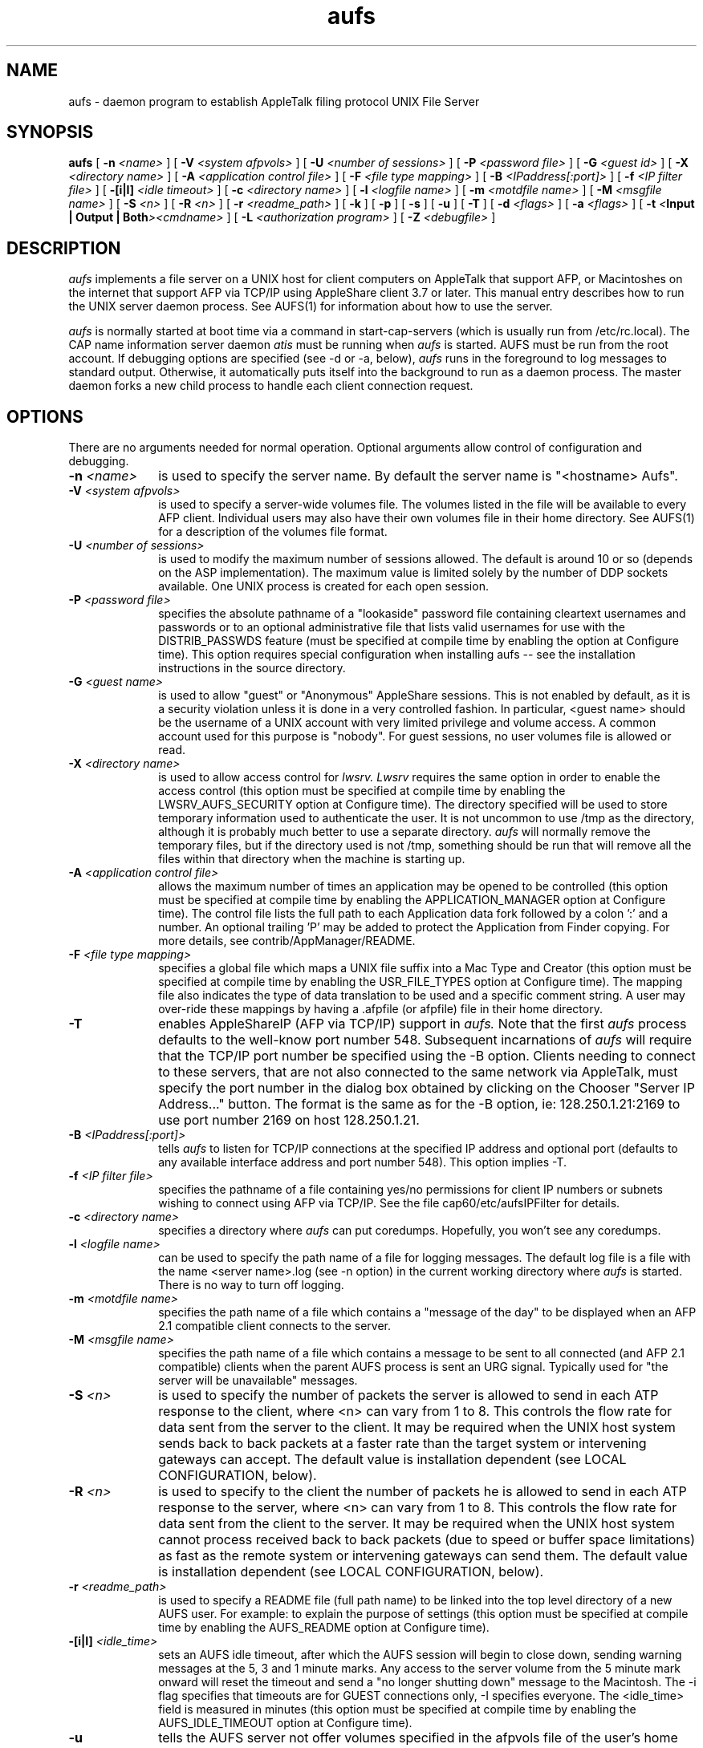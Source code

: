 .TH aufs 8 "Jan 31 1994" "Columbia University"
.SH NAME
aufs
\- daemon program to establish AppleTalk filing protocol UNIX File Server
.SH SYNOPSIS
.B aufs 
[
.BI \-n " <name>"
] [
.BI \-V " <system afpvols>"
] [
.BI \-U " <number of sessions>"
] [
.BI \-P " <password file>"
] [
.BI \-G " <guest id>"
] [
.BI \-X " <directory name>"
] [
.BI \-A " <application control file>"
] [
.BI \-F " <file type mapping>"
] [
.BI \-B " <IPaddress[:port]>"
] [
.BI \-f " <IP filter file>"
] [
.BI \-[i|I] " <idle timeout>"
] [
.BI \-c " <directory name>"
] [
.BI \-l " <logfile name>"
] [
.BI \-m " <motdfile name>"
] [
.BI \-M " <msgfile name>"
] [
.BI \-S " <n>"
] [
.BI \-R " <n>"
] [
.BI \-r " <readme_path>"
] [
.BI \-k
] [
.BI \-p
] [
.BI \-s
] [
.BI \-u
] [
.BI \-T
] [
.BI \-d " <flags>"
] [
.BI \-a " <flags>"
] [
.BI \-t " <" "Input | Output | Both" ><cmdname>
] [
.BI \-L " <authorization program>"
] [
.BI \-Z " <debugfile>"
]
.SH DESCRIPTION
.I aufs
implements a file server on a UNIX host for client computers on AppleTalk
that support AFP,
or Macintoshes on the internet that support AFP via TCP/IP using AppleShare
client 3.7 or later.
This manual entry describes how to run the UNIX server daemon process.
See AUFS(1) for information about how to use the server.
.PP
.I aufs
is normally started at boot time via a command in start-cap-servers (which
is usually run from /etc/rc.local).
The CAP name information server daemon
.I atis
must be running when 
.I aufs
is started.
AUFS must be run from the root account.
If debugging options are specified (see \-d or \-a, below), 
.I aufs
runs in the foreground to log messages to standard output.
Otherwise, it automatically puts itself into the background to run as 
a daemon process.
The master daemon forks a new child process to handle each client connection 
request.
.SH OPTIONS
There are no arguments needed for normal operation.  Optional arguments
allow control of configuration and debugging.
.TP 10
.BI \-n " <name>"
is used to specify the server name.  By default the server name is
"<hostname> Aufs".
.TP 10
.BI \-V " <system afpvols>"
is used to specify a server-wide volumes file.
The volumes listed in the file will be available to every AFP client.
Individual users may also have their own volumes file in their home directory.
See AUFS(1) for a description of the volumes file format.
.TP 10
.BI \-U " <number of sessions>"
is used to modify the maximum number of sessions allowed.  The default
is around 10 or so (depends on the ASP implementation).  The maximum
value is limited solely by the number of DDP sockets available.
One UNIX process is created for each open session.
.TP 10
.BI \-P " <password file>"
specifies the absolute pathname of a "lookaside" password file containing
cleartext usernames and passwords or to an optional administrative file
that lists valid usernames for use with the DISTRIB_PASSWDS feature (must
be specified at compile time by enabling the option at Configure time).
This option requires special configuration when installing aufs --
see the installation instructions in the source directory.
.TP 10
.BI \-G " <guest name>"
is used to allow "guest" or "Anonymous" AppleShare sessions.  This is
not enabled by default, as it is a security violation unless it is
done in a very controlled fashion.  In particular, <guest name> should be
the username of a UNIX account with very limited privilege and volume
access.  A common account used for this purpose is "nobody".  For guest
sessions, no user volumes file is allowed or read.
.TP 10
.BI \-X " <directory name>"
is used to allow access control for 
.I lwsrv.
.I Lwsrv
requires the same option in order to enable the access control
(this option must be specified at compile time by enabling the
LWSRV_AUFS_SECURITY option at Configure time).
The directory specified will be used to store temporary information
used to authenticate the user. It is not uncommon to use /tmp as
the directory, although it is probably much better to use a separate
directory.
.I aufs
will normally remove the temporary files, but if the directory used
is not /tmp, something should be run that will remove all the files
within that directory when the machine is starting up.
.TP 10
.BI \-A " <application control file>"
allows the maximum number of times an application may be opened to be
controlled (this option must be specified at compile time by enabling
the APPLICATION_MANAGER option at Configure time). The control file
lists the full path to each Application data fork followed by a colon ':'
and a number. An optional trailing 'P' may be added to protect the Application
from Finder copying. For more details, see contrib/AppManager/README.
.TP 10
.BI \-F " <file type mapping>"
specifies a global file which maps a UNIX file suffix into a Mac Type and
Creator (this option must be specified at compile time by enabling the
USR_FILE_TYPES option at Configure time). The mapping file also indicates
the type of data translation to be used and a specific comment string. A
user may over-ride these mappings by having a .afpfile (or afpfile) file
in their home directory.
.TP 10
.BI \-T
enables AppleShareIP (AFP via TCP/IP) support in
.I aufs.
Note that the first
.I aufs
process defaults to the well-know port number 548. Subsequent incarnations
of
.I aufs
will require that the TCP/IP port number be specified using the \-B option.
Clients needing to connect to these servers, that are not also connected to
the same network via AppleTalk, must specify the port number in
the dialog box obtained by clicking on the Chooser "Server IP Address..."
button. The format is the same as for the \-B option, ie: 128.250.1.21:2169
to use port number 2169 on host 128.250.1.21.
.TP 10
.BI \-B " <IPaddress[:port]>"
tells
.I aufs
to listen for TCP/IP connections at the specified IP address and optional
port (defaults to any available interface address and port number 548).
This option implies \-T.
.TP 10
.BI \-f " <IP filter file>"
specifies the pathname of a file containing yes/no permissions for client
IP numbers or subnets wishing to connect using AFP via TCP/IP. See the file
cap60/etc/aufsIPFilter for details.
.TP 10
.BI \-c " <directory name>"
specifies a directory where
.I aufs
can put coredumps.  Hopefully, you won't see any coredumps.
.TP 10
.BI \-l " <logfile name>"
can be used to specify the path name of a file for logging messages.
The default log file is a file with the name <server name>.log
(see -n option) in the current working directory where 
.I aufs
is started.   There is no way to turn off logging.
.TP 10
.BI \-m " <motdfile name>"
specifies the path name of a file which contains a "message of the day" to
be displayed when an AFP 2.1 compatible client connects to the server.
.TP 10
.BI \-M " <msgfile name>"
specifies the path name of a file which contains a message to be sent to
all connected (and AFP 2.1 compatible) clients when the parent AUFS process
is sent an URG signal.  Typically used for "the server will be unavailable"
messages.
.TP 10
.BI \-S " <n>"
is used to specify the number of packets the server is allowed to send in
each ATP response to the client,
where <n> can vary from 1 to 8.
This controls the flow rate for data sent from the server to the client.
It may be required when the UNIX host system sends back to back
packets at a faster rate than the target system or intervening gateways
can accept.
The default value is installation dependent (see LOCAL CONFIGURATION, below).
.TP 10
.BI \-R " <n>"
is used to specify to the client the number of packets he is allowed to
send in each ATP response to the server, where <n> can vary from 1 to 8.
This controls the flow rate for data sent from the client to the server.
It may be required when the UNIX host system cannot process received
back to back packets (due to speed or buffer space limitations)
as fast as the remote system or intervening gateways can send them.
The default value is installation dependent (see LOCAL CONFIGURATION, below).
.TP 10
.BI \-r " <readme_path>"
is used to specify a README file (full path name) to be linked into the top
level directory of a new AUFS user. For example: to explain the purpose of
.finderinfo and .resource directories and/or any local configuration
settings (this option must be specified at compile time by enabling the
AUFS_README option at Configure time).
.TP 10
.BI \-[i|I] " <idle_time>"
sets an AUFS idle timeout, after which the AUFS session will begin to
close down, sending warning messages at the 5, 3 and 1 minute marks.
Any access to the server volume from the 5 minute mark onward will 
reset the timeout and send a "no longer shutting down" message to the
Macintosh.  The \-i flag specifies that timeouts are for GUEST
connections only, \-I specifies everyone. The <idle_time> field is
measured in minutes (this option must be specified at compile time by
enabling the AUFS_IDLE_TIMEOUT option at Configure time).
.TP 10
.BI \-u
tells the AUFS server not offer volumes specified in the afpvols file
of the user's home directory. For use when the directories are NFS mounted
or the server has a specific/special function.
.TP 10
.BI \-k
specifies that DDP checksums are not to be used, the field is set to zero.
.TP 10
.BI \-p
is used to tell AFP 2.1 compatible Macintosh clients to not save the user's
password in long term storage.
.TP 10
.BI \-L "<authorization program>"
is used to specify a full path name to an external authorization program.
The program is passed the AppleTalk network number, node number and name of
the client and the AUFS server name, in that order.  The program should
return 0 to authorize the user and non-zero to deny access.  An
unsuccessful attempt is treated in the same way as "user unknown" or
"login disabled".  This option may also be used to log server connections
(this option must be specified at compile time by enabling the
LOGIN_AUTH_PROG option at Configure time).
.SH DEBUGGING OPTIONS
.TP 10
.BI \-Z "<debugfile>"
is used to specify the name of the output file to use for detailed debugging
of AFP commands (this option must be specified at compile time by enabling
the DEBUG_AFP_CMD option at Configure time).
.TP 10
.B \-s
tells 
.I aufs
to report usage statistics such as system time use and
number of times encountered for the various AFP commands.
These statistics are recorded in the log file at the end of a run.
.TP 10
.BI \-d " <flags>"
specifies debugging flags for the cap libraries.  See cap(3) for a
list of valid flags.
.TP 10
.BI \-a " <flags>"
specifies debugging flags for 
.I aufs.  
Valid values (case independent) include
.I DeskTop
for desktop management, 
.I Directory
for directory calls, 
.I Enumerate
for enumerate calls,
.I File
for file calls, 
.I Fork
for fork calls, 
.I OS
for os
dependent debugging,
.I Server
for a trace of calls,
.I Unix
for unix level debugging,
.I Volume
for volume debugging,
.I debug
to mark as debugging (keeps 
.I aufs 
from backgrounding if no other debug flags are set), and
.I All
for all of the above.
A list of multiple options should be separated by blanks and enclosed in quotes.
You can also set the environment variable AUFSDEBUG to hold these values.
.TP 10
.BI \-t " <" "Input | Output | Both" ><cmdname>
specifies that packets traces (partial dumps) of the specified
AFP commands should be done, for input, output, or both (can be 
abbreviated to first character).
For example, to trace all Enumerate packets received by 
.I aufs 
you would specify 
.I \-t IEnumerate
A list of multiple options should be enclosed in quotes.
You can also set the environment variable AUFSTRACE to hold these values.
.SH SIGNALS
.I aufs
operates by forking off a child process to deal with each session.
Child processes will take the SIGHUP signal to mean that the process 
should quit after sending a termination notice to the remote client,
SIGTERM to mean that it should initiate a shutdown in 5 minutes, with
termination messages to the remote client at odd minute intervals and
SIGURG to mean that a message is to be read from the specified file (the -M
option) and sent to the remote client.
WARNING: it is possible to catch
.I aufs
in a state where it is in a critical section that should not have been
interrupted and the actions taken in the signal handlers are not legal.
.PP
If your system has process groups implemented, then signals to the parent
(master)
.I aufs
daemon have these effects:
.TP 15
.B SIGHUP
If the parent process receives SIGHUP, it will send a SIGHUP to all children
and terminate immediately.
.TP 15
.B SIGTERM
If the parent process receives SIGTERM, it will send SIGTERM to all children
and shutdown after a little over 5 minutes.
.TP 15
.B SIGURG
If the parent process receives a SIGURG, it will send SIGURG to all children
who will then collect and display an advisory message from the specified file.
.TP 15
.B SIGUSR1
If the parent process receives SIGUSR1, it will re-read the global afpvols
volume configuration file (this option requires that REREAD_AFPVOLS be
defined at configuration time).
.TP 15
.B SIGUSR2
Sending a SIGUSR2 signal to the AUFS parent process causes it to close and
then reopen the specified log file. This allows log files to be truncated
at intervals (this option requires that CLOSE_LOG_SIG be used to define
the signal name - default SIGUSR2 - at configuration time).
.SH LOCAL CONFIGURATION
.br
.sp
.SH BUGS AND NOTES
There are no known bugs in the code, but it is recognized that the DeskTop
management is less than optimial.
.PP
If the client does not execute the correct unmounting or shutdown sequence,
the aufs child process can be left running and will need to be 
removed by the system administrator.
.PP
Notes and warnings pertaining to client use and file system implementation
are documented in AUFS(1).
.SH AUTHOR
AUFS was written by Bill Schilit, Computer Science Deparment and
Charlie C. Kim, User Services, Columbia University.
.SH SEE ALSO
AUFS(1), CAP(3), CAP(8), atis(8)
